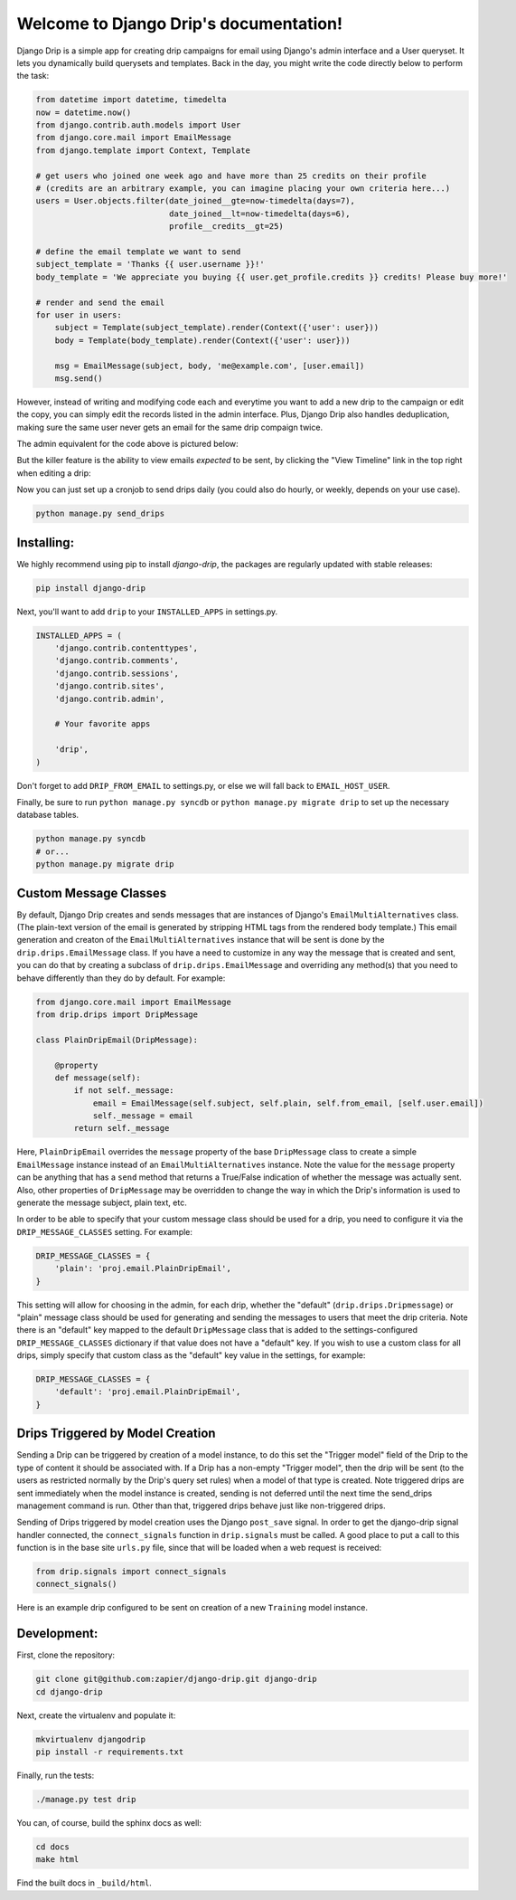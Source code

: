 .. Django Drip documentation master file, created by
   sphinx-quickstart on Sat Oct 27 18:42:11 2012.
   You can adapt this file completely to your liking, but it should at least
   contain the root `toctree` directive.



Welcome to Django Drip's documentation!
=======================================

Django Drip is a simple app for creating drip campaigns for email using Django's admin interface and a User queryset. It lets you dynamically build querysets and templates. Back in the day, you might write the code directly below to perform the task:

.. code-block:: python

    from datetime import datetime, timedelta
    now = datetime.now()
    from django.contrib.auth.models import User
    from django.core.mail import EmailMessage
    from django.template import Context, Template

    # get users who joined one week ago and have more than 25 credits on their profile
    # (credits are an arbitrary example, you can imagine placing your own criteria here...)
    users = User.objects.filter(date_joined__gte=now-timedelta(days=7),
                                date_joined__lt=now-timedelta(days=6),
                                profile__credits__gt=25)

    # define the email template we want to send
    subject_template = 'Thanks {{ user.username }}!'
    body_template = 'We appreciate you buying {{ user.get_profile.credits }} credits! Please buy more!'

    # render and send the email
    for user in users:
        subject = Template(subject_template).render(Context({'user': user}))
        body = Template(body_template).render(Context({'user': user}))

        msg = EmailMessage(subject, body, 'me@example.com', [user.email])
        msg.send()

However, instead of writing and modifying code each and everytime you want to add a new drip to the campaign or edit the copy, you can simply edit the records listed in the admin interface. Plus, Django Drip also handles deduplication, making sure the same user never gets an email for the same drip compaign twice. 

The admin equivalent for the code above is pictured below:

.. image:: images/drip-example.png
   :width: 100 %
   :alt: the above code example, in the admin!

But the killer feature is the ability to view emails *expected* to be sent, by clicking the "View Timeline" link in the top right when editing a drip:

.. image:: images/view-timeline.png
   :width: 100 %
   :alt: these are the emails that are ready to be sent

Now you can just set up a cronjob to send drips daily (you could also do hourly, or weekly, depends on your use case).

.. code-block:: bash
    
    python manage.py send_drips


Installing:
----------

We highly recommend using pip to install *django-drip*, the packages are regularly updated 
with stable releases:

.. code-block:: bash

   pip install django-drip

Next, you'll want to add ``drip`` to your ``INSTALLED_APPS`` in settings.py.

..  code-block:: python

    INSTALLED_APPS = (
        'django.contrib.contenttypes',
        'django.contrib.comments',
        'django.contrib.sessions',
        'django.contrib.sites',
        'django.contrib.admin',

        # Your favorite apps

        'drip',
    )

Don't forget to add ``DRIP_FROM_EMAIL`` to settings.py, or else we will fall back to ``EMAIL_HOST_USER``.

Finally, be sure to run ``python manage.py syncdb`` or ``python manage.py migrate drip`` to set up
the necessary database tables.

.. code-block:: bash

   python manage.py syncdb
   # or...
   python manage.py migrate drip


Custom Message Classes
----------------------

By default, Django Drip creates and sends messages that are instances of Django's ``EmailMultiAlternatives`` class.
(The plain-text version of the email is generated by stripping HTML tags from the rendered body template.)
This email generation and creaton of the ``EmailMultiAlternatives`` instance that will be sent is done by the
``drip.drips.EmailMessage`` class. If you have a need to customize in any way the message that is created and sent,
you can do that by creating a subclass of ``drip.drips.EmailMessage`` and overriding any method(s) that you need to
behave differently than they do by default. For example:

.. code-block:: python

   from django.core.mail import EmailMessage
   from drip.drips import DripMessage

   class PlainDripEmail(DripMessage):

       @property
       def message(self):
           if not self._message:
               email = EmailMessage(self.subject, self.plain, self.from_email, [self.user.email])
               self._message = email
           return self._message


Here, ``PlainDripEmail`` overrides the ``message`` property of the base ``DripMessage`` class to create a simple
``EmailMessage`` instance instead of an ``EmailMultiAlternatives`` instance. Note the value for the ``message``
property can be anything that has a ``send`` method that returns a True/False indication of whether the message was
actually sent. Also, other properties of ``DripMessage`` may be overridden to change the way in which the Drip's
information is used to generate the message subject, plain text, etc.

In order to be able to specify that your custom message class should be used for a drip, you need to configure it via
the ``DRIP_MESSAGE_CLASSES`` setting. For example:

.. code-block:: python

   DRIP_MESSAGE_CLASSES = {
       'plain': 'proj.email.PlainDripEmail',
   }

This setting will allow for choosing in the admin, for each drip, whether the "default" (``drip.drips.Dripmessage``)
or "plain" message class should be used for generating and sending the messages to users that meet the drip criteria.
Note there is an "default" key mapped to the default ``DripMessage`` class that is added to the settings-configured
``DRIP_MESSAGE_CLASSES`` dictionary if that value does not have a "default" key. If you wish to use a custom class for
all drips, simply specify that custom class as the "default" key value in the settings, for example:

.. code-block:: python

   DRIP_MESSAGE_CLASSES = {
       'default': 'proj.email.PlainDripEmail',
   }


Drips Triggered by Model Creation
---------------------------------

Sending a Drip can be triggered by creation of a model instance, to do this set the "Trigger model" field of the Drip
to the type of content it should be associated with. If a Drip has a non-empty "Trigger model", then the drip will
be sent (to the users as restricted normally by the Drip's query set rules) when a model of that type is created.
Note triggered drips are sent immediately when the model instance is created, sending is not deferred until the next
time the send_drips management command is run. Other than that, triggered drips behave just like non-triggered drips.

Sending of Drips triggered by model creation uses the Django ``post_save`` signal. In order to get the django-drip signal
handler connected, the ``connect_signals`` function in ``drip.signals`` must be called. A good place to put a call to this
function is in the base site ``urls.py`` file, since that will be loaded when a web request is received:

.. code-block:: python

   from drip.signals import connect_signals
   connect_signals()

Here is an example drip configured to be sent on creation of a new ``Training`` model instance.

.. image:: images/drip-trigger-example.png
   :width: 100 %
   :alt: example showing trigger model set


Development:
------------

First, clone the repository:

.. code-block:: bash

   git clone git@github.com:zapier/django-drip.git django-drip
   cd django-drip

Next, create the virtualenv and populate it:

.. code-block:: bash

   mkvirtualenv djangodrip
   pip install -r requirements.txt

Finally, run the tests:

.. code-block:: bash

   ./manage.py test drip

You can, of course, build the sphinx docs as well:

.. code-block:: bash

   cd docs
   make html

Find the built docs in ``_build/html``.
